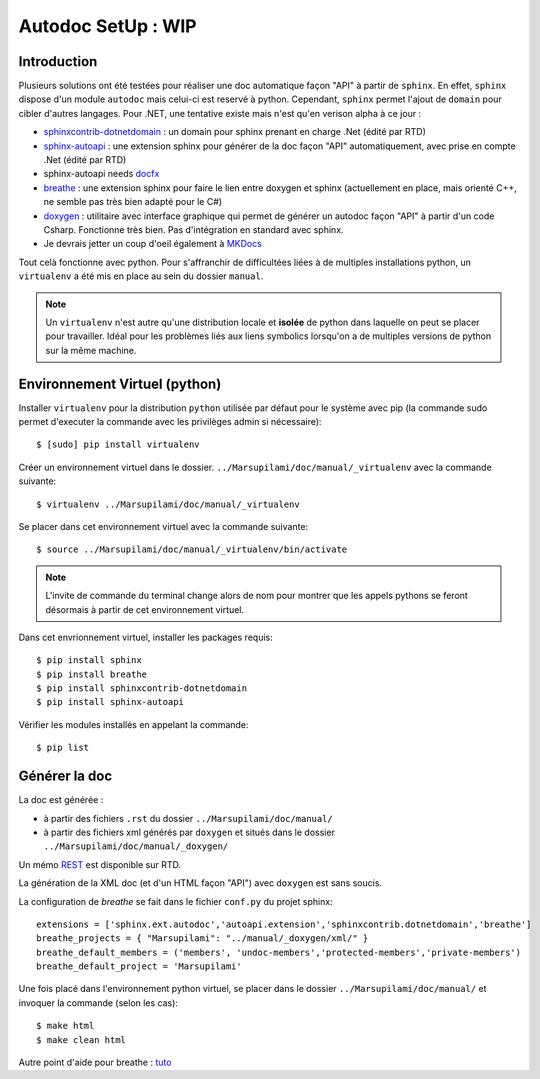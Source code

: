 .. Marsupilami documentation master file, created by
   sphinx-quickstart on Sun Oct 18 13:44:27 2015.
   You can adapt this file completely to your liking, but it should at least
   contain the root `toctree` directive.

*******************************
Autodoc SetUp : WIP
*******************************

Introduction
====================

Plusieurs solutions ont été testées pour réaliser une doc automatique façon "API" à partir de ``sphinx``. En effet, ``sphinx`` dispose d'un module ``autodoc`` mais celui-ci est reservé à python. Cependant, ``sphinx`` permet l'ajout de ``domain`` pour cibler d'autres langages. Pour .NET, une tentative existe mais n'est qu'en verison alpha à ce jour :

* `sphinxcontrib-dotnetdomain <https://github.com/rtfd/sphinxcontrib-dotnetdomain>`_ : un domain pour sphinx prenant en charge .Net (édité par RTD)

* `sphinx-autoapi <https://github.com/rtfd/sphinx-autoapi>`_ : une extension sphinx pour générer de la doc façon "API" automatiquement, avec prise en compte .Net (édité par RTD)

* sphinx-autoapi needs `docfx <http://vicancy.github.io/docascode/#/tutorial/docfx_getting_started.md>`_

* `breathe <https://breathe.readthedocs.org/en/latest/>`_ : une extension sphinx pour faire le lien entre doxygen et sphinx (actuellement en place, mais orienté C++, ne semble pas très bien adapté pour le C#)

* `doxygen <http://www.stack.nl/~dimitri/doxygen/>`_ : utilitaire avec interface graphique qui permet de générer un autodoc façon "API" à partir d'un code Csharp. Fonctionne très bien. Pas d'intégration en standard avec sphinx.

* Je devrais jetter un coup d'oeil également à `MKDocs <http://www.mkdocs.org>`_

Tout celà fonctionne avec python. Pour s'affranchir de difficultées liées à de multiples installations python, un ``virtualenv`` a été mis en place au sein du dossier ``manual``.

.. note:: Un ``virtualenv`` n'est autre qu'une distribution locale et **isolée** de python dans laquelle on peut se placer pour travailler. Idéal pour les problèmes liés aux liens symbolics lorsqu'on a de multiples versions de python sur la même machine.

Environnement Virtuel (python)
==============================

Installer ``virtualenv`` pour la distribution ``python`` utilisée par défaut pour le système avec pip (la commande sudo permet d'executer la commande avec les privilèges admin si nécessaire)::

  $ [sudo] pip install virtualenv

Créer un environnement virtuel dans le dossier. ``../Marsupilami/doc/manual/_virtualenv`` avec la commande suivante::

  $ virtualenv ../Marsupilami/doc/manual/_virtualenv

Se placer dans cet environnement virtuel avec la commande suivante::

  $ source ../Marsupilami/doc/manual/_virtualenv/bin/activate

.. note:: L'invite de commande du terminal change alors de nom pour montrer que les appels pythons se feront désormais à partir de cet environnement virtuel.

Dans cet envrionnement virtuel, installer les packages requis::

  $ pip install sphinx
  $ pip install breathe
  $ pip install sphinxcontrib-dotnetdomain
  $ pip install sphinx-autoapi

Vérifier les modules installés en appelant la commande::

  $ pip list


Générer la doc
==============

La doc est générée :

* à partir des fichiers ``.rst`` du dossier ``../Marsupilami/doc/manual/``

* à partir des fichiers xml générés par ``doxygen`` et situés dans le dossier ``../Marsupilami/doc/manual/_doxygen/``

Un mémo `REST <http://rest-sphinx-memo.readthedocs.org/en/latest/index.html>`_ est disponible sur RTD.

La génération de la XML doc (et d'un HTML façon "API") avec ``doxygen`` est sans soucis.

La configuration de `breathe` se fait dans le fichier ``conf.py`` du projet sphinx::

  extensions = ['sphinx.ext.autodoc','autoapi.extension','sphinxcontrib.dotnetdomain','breathe']
  breathe_projects = { "Marsupilami": "../manual/_doxygen/xml/" }
  breathe_default_members = ('members', 'undoc-members','protected-members','private-members')
  breathe_default_project = 'Marsupilami'

Une fois placé dans l'environnement python virtuel, se placer dans le dossier ``../Marsupilami/doc/manual/`` et invoquer la commande (selon les cas)::

  $ make html
  $ make clean html

Autre point d'aide pour breathe : `tuto <https://github.com/Cruel/readthedocs-breathe/tree/master/docs>`_
